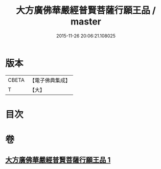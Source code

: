 #+TITLE: 大方廣佛華嚴經普賢菩薩行願王品 / master
#+DATE: 2015-11-26 20:06:21.108025
* 版本
 |     CBETA|【電子佛典集成】|
 |         T|【大】     |

* 目次
* 卷
** [[file:KR6u0044_001.txt][大方廣佛華嚴經普賢菩薩行願王品 1]]
